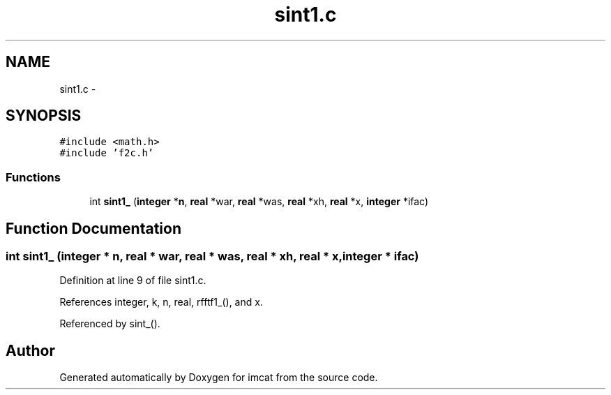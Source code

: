 .TH "sint1.c" 3 "23 Dec 2003" "imcat" \" -*- nroff -*-
.ad l
.nh
.SH NAME
sint1.c \- 
.SH SYNOPSIS
.br
.PP
\fC#include <math.h>\fP
.br
\fC#include 'f2c.h'\fP
.br

.SS "Functions"

.in +1c
.ti -1c
.RI "int \fBsint1_\fP (\fBinteger\fP *\fBn\fP, \fBreal\fP *war, \fBreal\fP *was, \fBreal\fP *xh, \fBreal\fP *x, \fBinteger\fP *ifac)"
.br
.in -1c
.SH "Function Documentation"
.PP 
.SS "int sint1_ (\fBinteger\fP * n, \fBreal\fP * war, \fBreal\fP * was, \fBreal\fP * xh, \fBreal\fP * x, \fBinteger\fP * ifac)"
.PP
Definition at line 9 of file sint1.c.
.PP
References integer, k, n, real, rfftf1_(), and x.
.PP
Referenced by sint_().
.SH "Author"
.PP 
Generated automatically by Doxygen for imcat from the source code.
